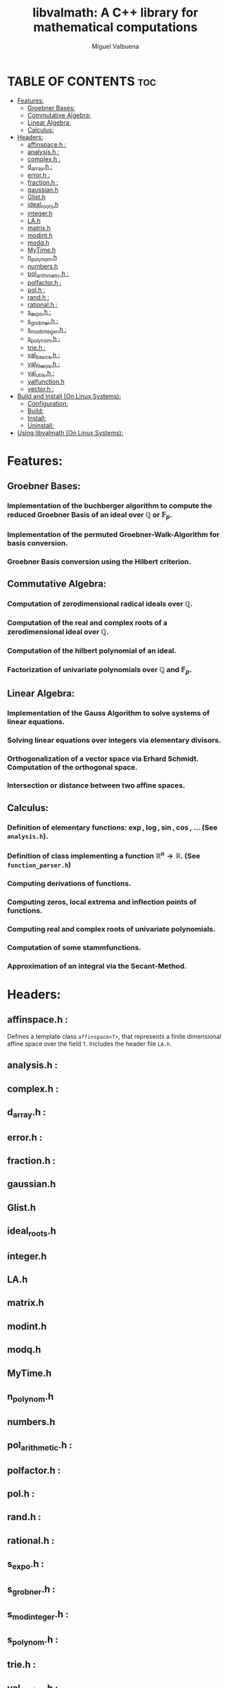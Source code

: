 #+title: libvalmath: A C++ library for mathematical computations
#+author: Miguel Valbuena


* TABLE OF CONTENTS :toc:
- [[#features][Features:]]
  - [[#groebner-bases][Groebner Bases:]]
  - [[#commutative-algebra][Commutative Algebra:]]
  - [[#linear-algebra][Linear Algebra:]]
  - [[#calculus][Calculus:]]
- [[#headers][Headers:]]
  - [[#affinspaceh-][affinspace.h :]]
  - [[#analysish-][analysis.h :]]
  - [[#complexh-][complex.h :]]
  - [[#d_arrayh-][d_array.h :]]
  - [[#errorh-][error.h :]]
  - [[#fractionh-][fraction.h :]]
  - [[#gaussianh][gaussian.h]]
  - [[#glisth][Glist.h]]
  - [[#ideal_rootsh][ideal_roots.h]]
  - [[#integerh][integer.h]]
  - [[#lah][LA.h]]
  - [[#matrixh][matrix.h]]
  - [[#modinth][modint.h]]
  - [[#modqh][modq.h]]
  - [[#mytimeh][MyTime.h]]
  - [[#n_polynomh][n_polynom.h]]
  - [[#numbersh][numbers.h]]
  - [[#pol_arithmetich-][pol_arithmetic.h :]]
  - [[#polfactorh-][polfactor.h :]]
  - [[#polh-][pol.h :]]
  - [[#randh-][rand.h :]]
  - [[#rationalh-][rational.h :]]
  - [[#s_expoh-][s_expo.h :]]
  - [[#s_grobnerh-][s_grobner.h :]]
  - [[#s_modintegerh-][s_modinteger.h :]]
  - [[#s_polynomh-][s_polynom.h :]]
  - [[#trieh-][trie.h :]]
  - [[#val_basicsh-][val_basics.h :]]
  - [[#val_filesysh-][val_filesys.h :]]
  - [[#val_utilsh-][val_utils.h :]]
  - [[#valfunctionh][valfunction.h]]
  - [[#vectorh-][vector.h :]]
- [[#build-and-install-on-linux-systems][Build and Install (On Linux Systems):]]
  - [[#configuration][Configuration:]]
  - [[#build][Build:]]
  - [[#install][Install:]]
  - [[#uninstall][Uninstall:]]
- [[#using-libvalmath-on-linux-systems][Using libvalmath (On Linux Systems):]]

* Features:
** Groebner Bases:

*** Implementation of the buchberger algorithm to compute the reduced Groebner Basis of an ideal over $\mathbb{Q}$ or $\mathbb{F}_p$.

*** Implementation of the permuted Groebner-Walk-Algorithm for basis conversion.

*** Groebner Basis conversion using the Hilbert criterion.

** Commutative Algebra:

*** Computation of zerodimensional radical ideals over $\mathbb{Q}$.

*** Computation of the real and complex roots of a zerodimensional ideal over $\mathbb{Q}$.

*** Computation of the hilbert polynomial of an ideal.

*** Factorization of univariate polynomials over $\mathbb{Q}$ and $\mathbb{F}_p$.

** Linear Algebra:

*** Implementation of the Gauss Algorithm to solve systems of linear equations.

*** Solving linear equations over integers via elementary divisors.

*** Orthogonalization of a vector space via Erhard Schmidt. Computation of the orthogonal space.

*** Intersection or distance between two affine spaces.

** Calculus:

*** Definition of elementary functions: $\exp, \log, \sin, \cos$, ... (See ~analysis.h~).

*** Definition of class implementing a function $\mathbb{R}^n \rightarrow \mathbb{R}$. (See ~function_parser.h~)

*** Computing derivations of functions.

*** Computing zeros, local extrema and inflection points of functions.

*** Computing real and complex roots of univariate polynomials.

*** Computation of some stammfunctions.

*** Approximation of an integral via the Secant-Method.


* Headers:
** affinspace.h :
Defines a template class ~affinspace<T>~, that represents a finite dimensional affine space over the
field ~T~. Includes the header file ~LA.h~.

** analysis.h : 

** complex.h : 

** d_array.h :

** error.h : 

** fraction.h :

** gaussian.h

** Glist.h

** ideal_roots.h

** integer.h

** LA.h

** matrix.h

** modint.h

** modq.h

** MyTime.h

** n_polynom.h

** numbers.h

** pol_arithmetic.h :   

** polfactor.h : 

** pol.h : 

** rand.h : 

** rational.h :

** s_expo.h :

** s_grobner.h :

** s_modinteger.h :

** s_polynom.h :

** trie.h :

** val_basics.h :

** val_filesys.h :

** val_utils.h :

** valfunction.h

** vector.h :


* Build and Install (On Linux Systems):
After cloning this repository, go to the cloned directory and create a build-directory, e.g. :
~mkdir build && cd build~. Then run ~../configure~, this will create a Makefile. Finally build and
install with ~make~ and ~make install~.

** Configuration:
You can configure the installation path (default: /usr/local) and the c++-compiler (default: g++), via the
command ~../configure --prefix=<your/path> --cxx=<your compiler>~. For example:
#+BEGIN_CENTER
~../configure --prefix=~/.local --cxx=clang++~
#+END_CENTER
This would set the installation directory to ~/.local~ and build the library with the clang++ compiler.
If you don't want to change the defaults, just type ~../configure~ .

** Build:
Just type ~make~.

** Install:
Type ~make install~ or ~sudo make install~ (if sudo privileges are required).

** Uninstall:
Type ~make uninstall~ or ~sudo make uninstall~ (if sudo privileges are required).

* Using libvalmath (On Linux Systems):
After installing, use the library with the compilation flag '~val-config --cflags~' (for finding the headers)
and the linking flag '~val-config --libs~' (to link against the library).
